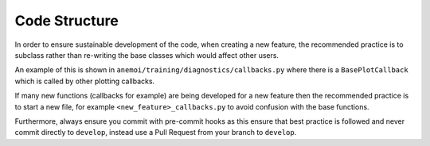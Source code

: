 ################
 Code Structure
################

In order to ensure sustainable development of the code, when creating a
new feature, the recommended practice is to subclass rather than
re-writing the base classes which would affect other users.

An example of this is shown in
``anemoi/training/diagnostics/callbacks.py`` where there is a
``BasePlotCallback`` which is called by other plotting callbacks.

If many new functions (callbacks for example) are being developed for a
new feature then the recommended practice is to start a new file, for
example ``<new_feature>_callbacks.py`` to avoid confusion with the base
functions.

Furthermore, always ensure you commit with pre-commit hooks as this
ensure that best practice is followed and never commit directly to
``develop``, instead use a Pull Request from your branch to ``develop``.
